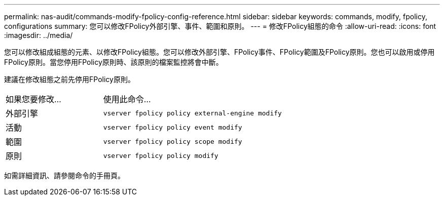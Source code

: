 ---
permalink: nas-audit/commands-modify-fpolicy-config-reference.html 
sidebar: sidebar 
keywords: commands, modify, fpolicy, configurations 
summary: 您可以修改FPolicy外部引擎、事件、範圍和原則。 
---
= 修改FPolicy組態的命令
:allow-uri-read: 
:icons: font
:imagesdir: ../media/


[role="lead"]
您可以修改組成組態的元素、以修改FPolicy組態。您可以修改外部引擎、FPolicy事件、FPolicy範圍及FPolicy原則。您也可以啟用或停用FPolicy原則。當您停用FPolicy原則時、該原則的檔案監控將會中斷。

建議在修改組態之前先停用FPolicy原則。

[cols="35,65"]
|===


| 如果您要修改... | 使用此命令... 


 a| 
外部引擎
 a| 
`vserver fpolicy policy external-engine modify`



 a| 
活動
 a| 
`vserver fpolicy policy event modify`



 a| 
範圍
 a| 
`vserver fpolicy policy scope modify`



 a| 
原則
 a| 
`vserver fpolicy policy modify`

|===
如需詳細資訊、請參閱命令的手冊頁。
